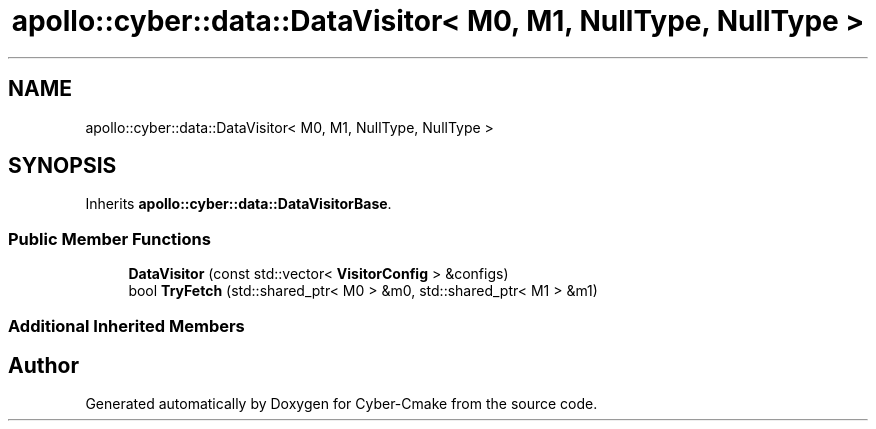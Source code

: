 .TH "apollo::cyber::data::DataVisitor< M0, M1, NullType, NullType >" 3 "Sun Sep 3 2023" "Version 8.0" "Cyber-Cmake" \" -*- nroff -*-
.ad l
.nh
.SH NAME
apollo::cyber::data::DataVisitor< M0, M1, NullType, NullType >
.SH SYNOPSIS
.br
.PP
.PP
Inherits \fBapollo::cyber::data::DataVisitorBase\fP\&.
.SS "Public Member Functions"

.in +1c
.ti -1c
.RI "\fBDataVisitor\fP (const std::vector< \fBVisitorConfig\fP > &configs)"
.br
.ti -1c
.RI "bool \fBTryFetch\fP (std::shared_ptr< M0 > &m0, std::shared_ptr< M1 > &m1)"
.br
.in -1c
.SS "Additional Inherited Members"


.SH "Author"
.PP 
Generated automatically by Doxygen for Cyber-Cmake from the source code\&.
